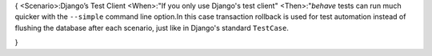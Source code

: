 {
<Scenario>:Django’s Test Client
<When>:"If you only use Django's test client"
<Then>:"*behave* tests can run much
quicker with the ``--simple`` command line option.In this case transaction
rollback is used for test automation instead of flushing the database after
each scenario, just like in Django's standard ``TestCase``.

}